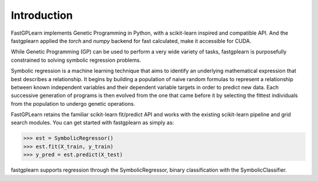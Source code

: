 Introduction
==================

FastGPLearn implements Genetic Programming in Python, with a scikit-learn inspired and compatible API.
And the fastgplearn applied the `torch` and `numpy` backend for fast calculated, make it accessible for CUDA.


While Genetic Programming (GP) can be used to perform a very wide variety of tasks, fastgplearn is purposefully
constrained to solving symbolic regression problems.

Symbolic regression is a machine learning technique that aims to identify an underlying mathematical expression
that best describes a relationship. It begins by building a population of naive random formulas to represent
a relationship between known independent variables and their dependent variable targets in order to predict
new data. Each successive generation of programs is then evolved from the one that came before it by selecting
the fittest individuals from the population to undergo genetic operations.

FastGPLearn retains the familiar scikit-learn fit/predict API and works with the existing scikit-learn pipeline
and grid search modules. You can get started with fastgplearn as simply as:

>>> est = SymbolicRegressor()
>>> est.fit(X_train, y_train)
>>> y_pred = est.predict(X_test)

fastgplearn supports regression through the SymbolicRegressor, binary classification with the SymbolicClassifier.





